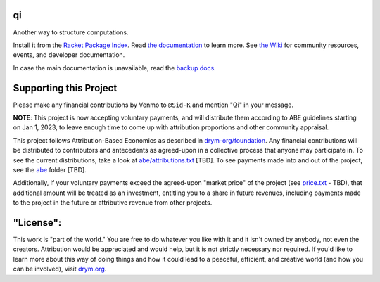 .. image:: https://github.com/drym-org/qi/actions/workflows/test.yml/badge.svg
    :target: https://github.com/drym-org/qi/actions/workflows/test.yml

.. image:: https://coveralls.io/repos/github/drym-org/qi/badge.svg?branch=main
    :target: https://coveralls.io/github/drym-org/qi?branch=main

.. image:: https://img.shields.io/badge/documentation-%E2%98%AF-blue
    :target: https://docs.racket-lang.org/qi/index.html

.. image:: https://img.shields.io/badge/wiki-%E2%98%AF-yellowgreen
    :target: https://github.com/drym-org/qi/wiki

qi
===
Another way to structure computations.

Install it from the `Racket Package Index <https://pkgs.racket-lang.org/package/qi>`_.
Read `the documentation <https://docs.racket-lang.org/qi/index.html>`_ to learn more. See `the Wiki <https://github.com/drym-org/qi/wiki>`_ for community resources, events, and developer documentation.

In case the main documentation is unavailable, read the `backup docs <https://drym-org.github.io/qi/>`_.

Supporting this Project
=======================

Please make any financial contributions by Venmo to ``@Sid-K`` and mention "Qi" in your message.

**NOTE**: This project is now accepting voluntary payments, and will distribute them according to ABE guidelines starting on Jan 1, 2023, to leave enough time to come up with attribution proportions and other community appraisal.

This project follows Attribution-Based Economics as described in `drym-org/foundation <https://github.com/drym-org/foundation>`_. Any financial contributions will be distributed to contributors and antecedents as agreed-upon in a collective process that anyone may participate in. To see the current distributions, take a look at `abe/attributions.txt <https://github.com/drym-org/qi/blob/main/abe/attributions.txt>`__ [TBD]. To see payments made into and out of the project, see the `abe <https://github.com/drym-org/qi/blob/main/abe/>`_ folder [TBD].

Additionally, if your voluntary payments exceed the agreed-upon "market price" of the project (see `price.txt <https://github.com/drym-org/qi/blob/main/abe/price.txt>`_ - TBD), that additional amount will be treated as an investment, entitling you to a share in future revenues, including payments made to the project in the future or attributive revenue from other projects.

"License":
==========
This work is "part of the world." You are free to do whatever you like with it and it isn't owned by anybody, not even the creators. Attribution would be appreciated and would help, but it is not strictly necessary nor required. If you'd like to learn more about this way of doing things and how it could lead to a peaceful, efficient, and creative world (and how you can be involved), visit `drym.org <https://drym.org>`_.
